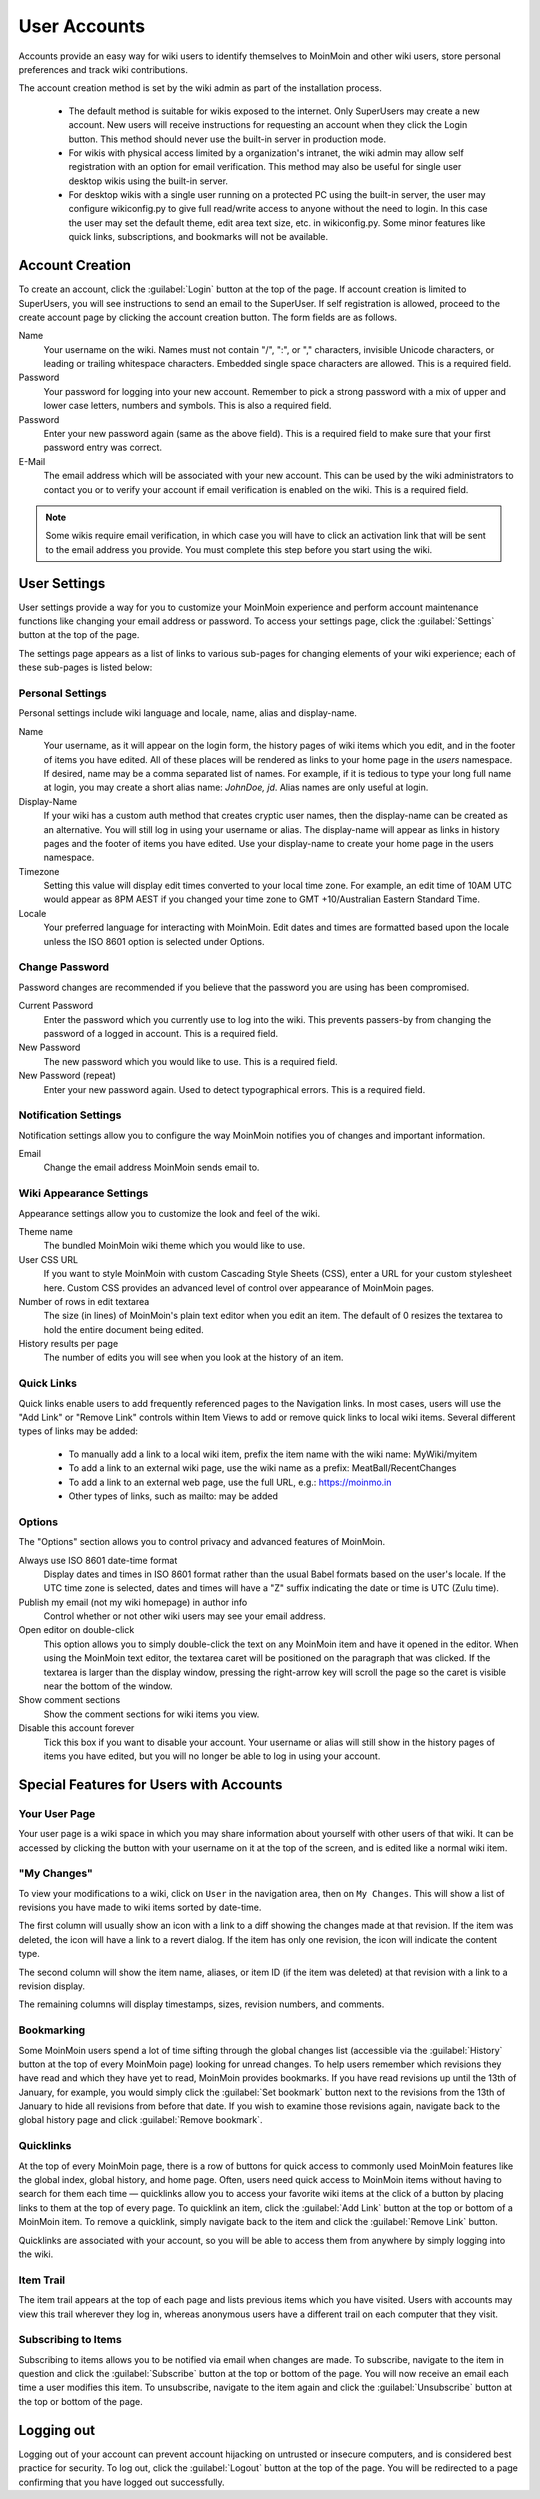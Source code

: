 =============
User Accounts
=============

Accounts provide an easy way for wiki users to identify themselves to MoinMoin and other wiki users,
store personal preferences and track wiki contributions.

The account creation method is set by the wiki admin as part of the installation process.

 - The default method is suitable for wikis exposed to the internet. Only SuperUsers may
   create a new account. New users will receive instructions for requesting an account
   when they click the Login button. This method should never use the built-in server
   in production mode.

 - For wikis with physical access limited by a organization's intranet, the wiki admin
   may allow self registration with an option for email verification. This method may also
   be useful for single user desktop wikis using the built-in server.

 - For desktop wikis with a single user running on a protected PC using the built-in server, the user
   may configure wikiconfig.py to give full read/write access to anyone without
   the need to login. In this case the user may set the default theme, edit area text size,
   etc. in wikiconfig.py. Some minor features like quick links, subscriptions, and
   bookmarks will not be available.

Account Creation
================

To create an account, click the :guilabel:`Login` button at the top of the page.
If account creation is limited to SuperUsers, you will see instructions to send an
email to the SuperUser.
If self registration is allowed,
proceed to the create account page by clicking the account creation button.
The form fields are as follows.

Name
 Your username on the wiki.  Names must not contain "/",  ":", or "," characters, invisible Unicode
 characters, or leading or trailing whitespace characters. Embedded single space characters
 are allowed.  This is a required field.

Password
 Your password for logging into your new account. Remember to pick a strong password with a mix
 of upper and lower case letters, numbers and symbols. This is also a required field.

Password
 Enter your new password again (same as the above field). This is a required field to make sure
 that your first password entry was correct.

E-Mail
 The email address which will be associated with your new account. This can be used by the wiki
 administrators to contact you or to verify your account if email verification is enabled on
 the wiki. This is a required field.

.. note::
 Some wikis require email verification, in which case you will have to click an activation link that
 will be sent to the email address you provide. You must complete this step before you start using
 the wiki.


User Settings
=============

User settings provide a way for you to customize your MoinMoin experience and perform account
maintenance functions like changing your email address or password. To access your settings page, click
the :guilabel:`Settings` button at the top of the page.

The settings page appears as a list of links to various sub-pages for changing elements of your
wiki experience; each of these sub-pages is listed below:

Personal Settings
-----------------

Personal settings include wiki language and locale, name, alias and display-name.

Name
 Your username, as it will appear on the login form, the history pages of wiki items
 which you edit, and in the footer of items you have edited. All of these places will be
 rendered as links to your home page in the `users` namespace.
 If desired, name may be a comma separated list of names. For example, if it is tedious
 to type your long full name at login, you may create a short alias name: `JohnDoe, jd`.
 Alias names are only useful at login.

Display-Name
 If your wiki has a custom auth method that creates cryptic user names, then
 the display-name can be created as an alternative. You will still log in using your username
 or alias. The display-name will appear as links in history pages and the footer of items you have edited.
 Use your display-name to create your home page in the users namespace.

Timezone
 Setting this value will display edit times converted to your local time zone. For
 example, an edit time of 10AM UTC would appear as 8PM AEST if you changed your time zone to
 GMT +10/Australian Eastern Standard Time.

Locale
 Your preferred language for interacting with MoinMoin. Edit dates and times are formatted based
 upon the locale unless the ISO 8601 option is selected under Options.

Change Password
---------------

Password changes are recommended if you believe that the password you are using has been compromised.

Current Password
 Enter the password which you currently use to log into the wiki. This prevents passers-by from
 changing the password of a logged in account. This is a required field.

New Password
 The new password which you would like to use. This is a required field.

New Password (repeat)
 Enter your new password again. Used to detect typographical errors. This is a required field.

Notification Settings
---------------------

Notification settings allow you to configure the way MoinMoin notifies you of changes and important
information.

Email
 Change the email address MoinMoin sends email to.

Wiki Appearance Settings
------------------------

Appearance settings allow you to customize the look and feel of the wiki.

Theme name
 The bundled MoinMoin wiki theme which you would like to use.

User CSS URL
 If you want to style MoinMoin with custom Cascading Style Sheets (CSS), enter a URL for your
 custom stylesheet here. Custom CSS provides an advanced level of control over appearance of
 MoinMoin pages.

Number of rows in edit textarea
 The size (in lines) of MoinMoin's plain text editor when you edit an item. The default of 0
 resizes the textarea to hold the entire document being edited.

History results per page
 The number of edits you will see when you look at the history of an item.

Quick Links
-----------

Quick links enable users to add frequently referenced pages to the Navigation links. In most
cases, users will use the "Add Link" or "Remove Link" controls within Item Views to add or
remove quick links to local wiki items. Several different types of links may be added:

 - To manually add a link to a local wiki item, prefix the item name with the wiki name: MyWiki/myitem
 - To add a link to an external wiki page, use the wiki name as a prefix: MeatBall/RecentChanges
 - To add a link to an external web page, use the full URL, e.g.: https://moinmo.in
 - Other types of links, such as mailto: may be added


Options
-------

The "Options" section allows you to control privacy and advanced features of MoinMoin.

Always use ISO 8601 date-time format
 Display dates and times in ISO 8601 format rather than the usual Babel formats
 based on the user's locale. If the UTC time zone is selected, dates and times
 will have a "Z" suffix indicating the date or time is UTC (Zulu time).

Publish my email (not my wiki homepage) in author info
 Control whether or not other wiki users may see your email address.

Open editor on double-click
 This option allows you to simply double-click the text on any MoinMoin item and have it opened
 in the editor. When using the MoinMoin text editor, the textarea caret will be positioned on
 the paragraph that was clicked. If the textarea is larger than the display window, pressing the
 right-arrow key will scroll the page so the caret is visible near the bottom of the window.

Show comment sections
 Show the comment sections for wiki items you view.

Disable this account forever
 Tick this box if you want to disable your account. Your username or alias will still show in the
 history pages of items you have edited, but you will no longer be able to log in using your
 account.

Special Features for Users with Accounts
========================================

Your User Page
--------------

Your user page is a wiki space in which you may share information about yourself with other users of
that wiki. It can be accessed by clicking the button with your username on it at the top of the
screen, and is edited like a normal wiki item.

"My Changes"
------------

To view your modifications to a wiki, click on ``User`` in the navigation area, then on ``My Changes``.
This will show a list of revisions you have made to wiki items sorted by date-time.

The first column will usually show an icon with a link to a diff showing the changes made at
that revision. If the item was deleted, the icon will have a link to a revert dialog. If the item
has only one revision, the icon will indicate the content type.

The second column will show the item name, aliases, or item ID (if the item was deleted)
at that revision with a link to a revision display.

The remaining columns will display timestamps, sizes, revision numbers, and comments.

Bookmarking
-----------

Some MoinMoin users spend a lot of time sifting through the global changes list (accessible via the
:guilabel:`History` button at the top of every MoinMoin page) looking for unread changes.
To help users remember which revisions they have read and which they have yet to read,
MoinMoin provides bookmarks. If you have read revisions up until the 13th of January, for example, you would
simply click the :guilabel:`Set bookmark` button next to the revisions from the 13th of January to hide
all revisions from before that date. If you wish to examine those revisions again, navigate back to the
global history page and click :guilabel:`Remove bookmark`.

Quicklinks
----------

At the top of every MoinMoin page, there is a row of buttons for quick access to commonly used MoinMoin
features like the global index, global history, and home page. Often, users need quick access to MoinMoin
items without having to search for them each time — quicklinks allow you to access your favorite wiki
items at the click of a button by placing links to them at the top of every page. To quicklink an item,
click the :guilabel:`Add Link` button at the top or bottom of a MoinMoin item. To remove a quicklink,
simply navigate back to the item and click the :guilabel:`Remove Link` button.

Quicklinks are associated with your account, so you will be able to access them from anywhere by simply
logging into the wiki.

Item Trail
----------

The item trail appears at the top of each page and lists previous items which you have visited. Users
with accounts may view this trail wherever they log in, whereas anonymous users have a different trail
on each computer that they visit.

Subscribing to Items
--------------------

Subscribing to items allows you to be notified via email when changes are made. To subscribe, navigate
to the item in question and click the :guilabel:`Subscribe` button at the top or bottom of the page. You
will now receive an email each time a user modifies this item. To unsubscribe, navigate to the item
again and click the :guilabel:`Unsubscribe` button at the top or bottom of the page.

Logging out
===========

Logging out of your account can prevent account hijacking on untrusted or insecure computers, and is
considered best practice for security. To log out, click the :guilabel:`Logout` button at the top
of the page. You will be redirected to a page confirming that you have logged out successfully.
